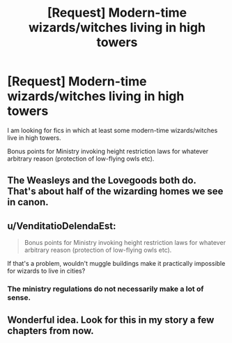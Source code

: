 #+TITLE: [Request] Modern-time wizards/witches living in high towers

* [Request] Modern-time wizards/witches living in high towers
:PROPERTIES:
:Author: AhoraMuchachoLiberta
:Score: 12
:DateUnix: 1525119321.0
:DateShort: 2018-May-01
:FlairText: Request
:END:
I am looking for fics in which at least some modern-time wizards/witches live in high towers.

Bonus points for Ministry invoking height restriction laws for whatever arbitrary reason (protection of low-flying owls etc).


** The Weasleys and the Lovegoods both do. That's about half of the wizarding homes we see in canon.
:PROPERTIES:
:Author: EpicBeardMan
:Score: 12
:DateUnix: 1525124322.0
:DateShort: 2018-May-01
:END:


** u/VenditatioDelendaEst:
#+begin_quote
  Bonus points for Ministry invoking height restriction laws for whatever arbitrary reason (protection of low-flying owls etc).
#+end_quote

If that's a problem, wouldn't muggle buildings make it practically impossible for wizards to live in cities?
:PROPERTIES:
:Author: VenditatioDelendaEst
:Score: 2
:DateUnix: 1525181582.0
:DateShort: 2018-May-01
:END:

*** The ministry regulations do not necessarily make a lot of sense.
:PROPERTIES:
:Author: AhoraMuchachoLiberta
:Score: 2
:DateUnix: 1525196340.0
:DateShort: 2018-May-01
:END:


** Wonderful idea. Look for this in my story a few chapters from now.
:PROPERTIES:
:Author: Achille-Talon
:Score: 1
:DateUnix: 1525120150.0
:DateShort: 2018-May-01
:END:
